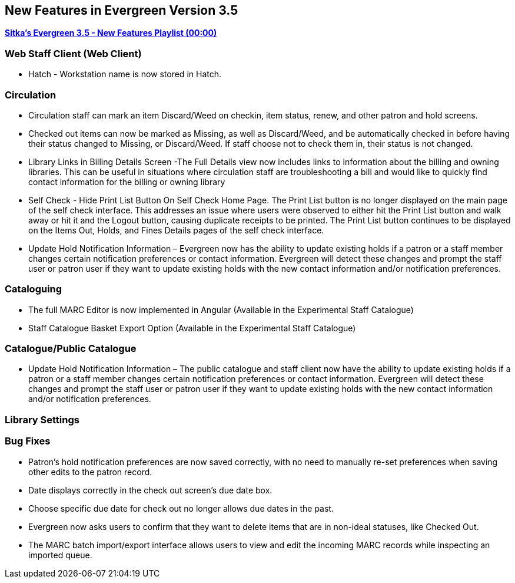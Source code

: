 New Features in Evergreen Version 3.5
-------------------------------------

https://www.youtube.com/playlist?list=PLdwlgwBNnH4qvEzhSkKbhnH6OcQzsHSNm[*Sitka's Evergreen 3.5 - New Features Playlist (00:00)*]

Web Staff Client (Web Client)
~~~~~~~~~~~~~~~~~~~~~~~~~~~~~

* Hatch - Workstation name is now stored in Hatch.


Circulation
~~~~~~~~~~~

* Circulation staff can mark an item Discard/Weed on checkin, item status, renew, and other patron and hold screens.

* Checked out items can now be marked as Missing, as well as Discard/Weed, and be automatically checked in before having their status changed to Missing, or Discard/Weed. If staff choose not to check them in, their status is not changed.

* Library Links in Billing Details Screen -The Full Details view now includes links to information about the billing and owning libraries. This can be useful in situations where circulation staff are troubleshooting a bill and would like to quickly find contact information for the billing or owning library

* Self Check - Hide Print List Button On Self Check Home Page.
The Print List button is no longer displayed on the main page of the self check interface. This addresses an issue where users were observed to either hit the Print List button and walk away or hit it and the Logout button, causing duplicate receipts to be printed. The Print List button continues to be displayed on the Items Out, Holds, and Fines Details pages of the self check interface.

* Update Hold Notification Information – Evergreen now has the ability to update existing holds if a patron or a staff member changes certain notification preferences or contact information. Evergreen will detect these changes and prompt the staff user or patron user if they want to update existing holds with the new contact information and/or notification preferences.

Cataloguing
~~~~~~~~~~~

* The full MARC Editor is now implemented in Angular (Available in the Experimental Staff Catalogue)

* Staff Catalogue Basket Export Option (Available in the Experimental Staff Catalogue)



Catalogue/Public Catalogue
~~~~~~~~~~~~~~~~~~~~~~~~~~

* Update Hold Notification Information – The public catalogue and staff client now have the ability to update existing holds if a patron or a staff member changes certain notification preferences or contact information. Evergreen will detect these changes and prompt the staff user or patron user  if they want to update existing holds with the new contact information and/or notification preferences.


Library Settings
~~~~~~~~~~~~~~~~


Bug Fixes
~~~~~~~~~

* Patron's hold notification preferences are now saved correctly, with no need to manually re-set preferences when saving other edits to the patron record.

* Date displays correctly in the check out screen’s due date box.

* Choose specific due date for check out no longer allows due dates in the past.

* Evergreen now asks users to confirm that they want to delete items that are in non-ideal statuses, like Checked Out.

* The MARC batch import/export interface allows users to view and edit the incoming MARC records while inspecting an imported queue.
